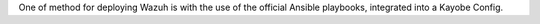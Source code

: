 One of method for deploying Wazuh is with the use of the official Ansible playbooks, integrated into a Kayobe Config.

